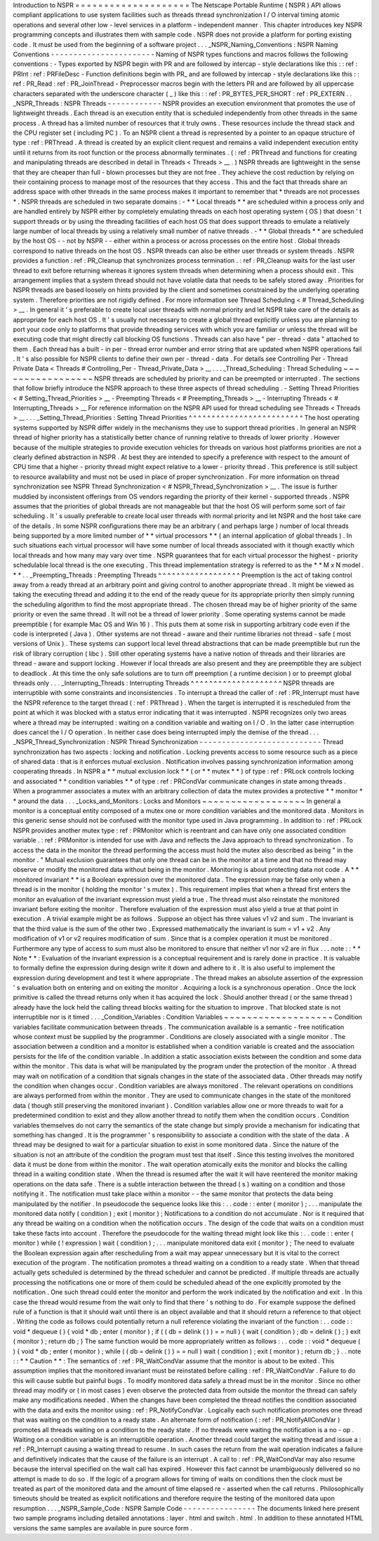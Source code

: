 Introduction
to
NSPR
=
=
=
=
=
=
=
=
=
=
=
=
=
=
=
=
=
=
=
=
The
Netscape
Portable
Runtime
(
NSPR
)
API
allows
compliant
applications
to
use
system
facilities
such
as
threads
thread
synchronization
I
/
O
interval
timing
atomic
operations
and
several
other
low
-
level
services
in
a
platform
-
independent
manner
.
This
chapter
introduces
key
NSPR
programming
concepts
and
illustrates
them
with
sample
code
.
NSPR
does
not
provide
a
platform
for
porting
existing
code
.
It
must
be
used
from
the
beginning
of
a
software
project
.
.
.
_NSPR_Naming_Conventions
:
NSPR
Naming
Conventions
-
-
-
-
-
-
-
-
-
-
-
-
-
-
-
-
-
-
-
-
-
-
-
Naming
of
NSPR
types
functions
and
macros
follows
the
following
conventions
:
-
Types
exported
by
NSPR
begin
with
PR
and
are
followed
by
intercap
-
style
declarations
like
this
:
:
ref
:
PRInt
:
ref
:
PRFileDesc
-
Function
definitions
begin
with
PR_
and
are
followed
by
intercap
-
style
declarations
like
this
:
:
ref
:
PR_Read
:
ref
:
PR_JoinThread
-
Preprocessor
macros
begin
with
the
letters
PR
and
are
followed
by
all
uppercase
characters
separated
with
the
underscore
character
(
_
)
like
this
:
:
ref
:
PR_BYTES_PER_SHORT
:
ref
:
PR_EXTERN
.
.
_NSPR_Threads
:
NSPR
Threads
-
-
-
-
-
-
-
-
-
-
-
-
NSPR
provides
an
execution
environment
that
promotes
the
use
of
lightweight
threads
.
Each
thread
is
an
execution
entity
that
is
scheduled
independently
from
other
threads
in
the
same
process
.
A
thread
has
a
limited
number
of
resources
that
it
truly
owns
.
These
resources
include
the
thread
stack
and
the
CPU
register
set
(
including
PC
)
.
To
an
NSPR
client
a
thread
is
represented
by
a
pointer
to
an
opaque
structure
of
type
:
ref
:
PRThread
.
A
thread
is
created
by
an
explicit
client
request
and
remains
a
valid
independent
execution
entity
until
it
returns
from
its
root
function
or
the
process
abnormally
terminates
.
(
:
ref
:
PRThread
and
functions
for
creating
and
manipulating
threads
are
described
in
detail
in
Threads
<
Threads
>
__
.
)
NSPR
threads
are
lightweight
in
the
sense
that
they
are
cheaper
than
full
-
blown
processes
but
they
are
not
free
.
They
achieve
the
cost
reduction
by
relying
on
their
containing
process
to
manage
most
of
the
resources
that
they
access
.
This
and
the
fact
that
threads
share
an
address
space
with
other
threads
in
the
same
process
makes
it
important
to
remember
that
*
threads
are
not
processes
*
.
NSPR
threads
are
scheduled
in
two
separate
domains
:
-
*
*
Local
threads
*
*
are
scheduled
within
a
process
only
and
are
handled
entirely
by
NSPR
either
by
completely
emulating
threads
on
each
host
operating
system
(
OS
)
that
doesn
'
t
support
threads
or
by
using
the
threading
facilities
of
each
host
OS
that
does
support
threads
to
emulate
a
relatively
large
number
of
local
threads
by
using
a
relatively
small
number
of
native
threads
.
-
*
*
Global
threads
*
*
are
scheduled
by
the
host
OS
-
-
not
by
NSPR
-
-
either
within
a
process
or
across
processes
on
the
entire
host
.
Global
threads
correspond
to
native
threads
on
the
host
OS
.
NSPR
threads
can
also
be
either
user
threads
or
system
threads
.
NSPR
provides
a
function
:
ref
:
PR_Cleanup
that
synchronizes
process
termination
.
:
ref
:
PR_Cleanup
waits
for
the
last
user
thread
to
exit
before
returning
whereas
it
ignores
system
threads
when
determining
when
a
process
should
exit
.
This
arrangement
implies
that
a
system
thread
should
not
have
volatile
data
that
needs
to
be
safely
stored
away
.
Priorities
for
NSPR
threads
are
based
loosely
on
hints
provided
by
the
client
and
sometimes
constrained
by
the
underlying
operating
system
.
Therefore
priorities
are
not
rigidly
defined
.
For
more
information
see
Thread
Scheduling
<
#
Thread_Scheduling
>
__
.
In
general
it
'
s
preferable
to
create
local
user
threads
with
normal
priority
and
let
NSPR
take
care
of
the
details
as
appropriate
for
each
host
OS
.
It
'
s
usually
not
necessary
to
create
a
global
thread
explicitly
unless
you
are
planning
to
port
your
code
only
to
platforms
that
provide
threading
services
with
which
you
are
familiar
or
unless
the
thread
will
be
executing
code
that
might
directly
call
blocking
OS
functions
.
Threads
can
also
have
"
per
-
thread
-
data
"
attached
to
them
.
Each
thread
has
a
built
-
in
per
-
thread
error
number
and
error
string
that
are
updated
when
NSPR
operations
fail
.
It
'
s
also
possible
for
NSPR
clients
to
define
their
own
per
-
thread
-
data
.
For
details
see
Controlling
Per
-
Thread
Private
Data
<
Threads
#
Controlling_Per
-
Thread_Private_Data
>
__
.
.
.
_Thread_Scheduling
:
Thread
Scheduling
~
~
~
~
~
~
~
~
~
~
~
~
~
~
~
~
~
NSPR
threads
are
scheduled
by
priority
and
can
be
preempted
or
interrupted
.
The
sections
that
follow
briefly
introduce
the
NSPR
approach
to
these
three
aspects
of
thread
scheduling
.
-
Setting
Thread
Priorities
<
#
Setting_Thread_Priorities
>
__
-
Preempting
Threads
<
#
Preempting_Threads
>
__
-
Interrupting
Threads
<
#
Interrupting_Threads
>
__
For
reference
information
on
the
NSPR
API
used
for
thread
scheduling
see
Threads
<
Threads
>
__
.
.
.
_Setting_Thread_Priorities
:
Setting
Thread
Priorities
^
^
^
^
^
^
^
^
^
^
^
^
^
^
^
^
^
^
^
^
^
^
^
^
^
The
host
operating
systems
supported
by
NSPR
differ
widely
in
the
mechanisms
they
use
to
support
thread
priorities
.
In
general
an
NSPR
thread
of
higher
priority
has
a
statistically
better
chance
of
running
relative
to
threads
of
lower
priority
.
However
because
of
the
multiple
strategies
to
provide
execution
vehicles
for
threads
on
various
host
platforms
priorities
are
not
a
clearly
defined
abstraction
in
NSPR
.
At
best
they
are
intended
to
specify
a
preference
with
respect
to
the
amount
of
CPU
time
that
a
higher
-
priority
thread
might
expect
relative
to
a
lower
-
priority
thread
.
This
preference
is
still
subject
to
resource
availability
and
must
not
be
used
in
place
of
proper
synchronization
.
For
more
information
on
thread
synchronization
see
NSPR
Thread
Synchronization
<
#
NSPR_Thread_Synchronization
>
__
.
The
issue
is
further
muddied
by
inconsistent
offerings
from
OS
vendors
regarding
the
priority
of
their
kernel
-
supported
threads
.
NSPR
assumes
that
the
priorities
of
global
threads
are
not
manageable
but
that
the
host
OS
will
perform
some
sort
of
fair
scheduling
.
It
'
s
usually
preferable
to
create
local
user
threads
with
normal
priority
and
let
NSPR
and
the
host
take
care
of
the
details
.
In
some
NSPR
configurations
there
may
be
an
arbitrary
(
and
perhaps
large
)
number
of
local
threads
being
supported
by
a
more
limited
number
of
*
*
virtual
processors
*
*
(
an
internal
application
of
global
threads
)
.
In
such
situations
each
virtual
processor
will
have
some
number
of
local
threads
associated
with
it
though
exactly
which
local
threads
and
how
many
may
vary
over
time
.
NSPR
guarantees
that
for
each
virtual
processor
the
highest
-
priority
schedulable
local
thread
is
the
one
executing
.
This
thread
implementation
strategy
is
referred
to
as
the
*
*
M
x
N
model
.
*
*
.
.
_Preempting_Threads
:
Preempting
Threads
^
^
^
^
^
^
^
^
^
^
^
^
^
^
^
^
^
^
Preemption
is
the
act
of
taking
control
away
from
a
ready
thread
at
an
arbitrary
point
and
giving
control
to
another
appropriate
thread
.
It
might
be
viewed
as
taking
the
executing
thread
and
adding
it
to
the
end
of
the
ready
queue
for
its
appropriate
priority
then
simply
running
the
scheduling
algorithm
to
find
the
most
appropriate
thread
.
The
chosen
thread
may
be
of
higher
priority
of
the
same
priority
or
even
the
same
thread
.
It
will
not
be
a
thread
of
lower
priority
.
Some
operating
systems
cannot
be
made
preemptible
(
for
example
Mac
OS
and
Win
16
)
.
This
puts
them
at
some
risk
in
supporting
arbitrary
code
even
if
the
code
is
interpreted
(
Java
)
.
Other
systems
are
not
thread
-
aware
and
their
runtime
libraries
not
thread
-
safe
(
most
versions
of
Unix
)
.
These
systems
can
support
local
level
thread
abstractions
that
can
be
made
preemptible
but
run
the
risk
of
library
corruption
(
libc
)
.
Still
other
operating
systems
have
a
native
notion
of
threads
and
their
libraries
are
thread
-
aware
and
support
locking
.
However
if
local
threads
are
also
present
and
they
are
preemptible
they
are
subject
to
deadlock
.
At
this
time
the
only
safe
solutions
are
to
turn
off
preemption
(
a
runtime
decision
)
or
to
preempt
global
threads
only
.
.
.
_Interrupting_Threads
:
Interrupting
Threads
^
^
^
^
^
^
^
^
^
^
^
^
^
^
^
^
^
^
^
^
NSPR
threads
are
interruptible
with
some
constraints
and
inconsistencies
.
To
interrupt
a
thread
the
caller
of
:
ref
:
PR_Interrupt
must
have
the
NSPR
reference
to
the
target
thread
(
:
ref
:
PRThread
)
.
When
the
target
is
interrupted
it
is
rescheduled
from
the
point
at
which
it
was
blocked
with
a
status
error
indicating
that
it
was
interrupted
.
NSPR
recognizes
only
two
areas
where
a
thread
may
be
interrupted
:
waiting
on
a
condition
variable
and
waiting
on
I
/
O
.
In
the
latter
case
interruption
does
cancel
the
I
/
O
operation
.
In
neither
case
does
being
interrupted
imply
the
demise
of
the
thread
.
.
.
_NSPR_Thread_Synchronization
:
NSPR
Thread
Synchronization
-
-
-
-
-
-
-
-
-
-
-
-
-
-
-
-
-
-
-
-
-
-
-
-
-
-
-
Thread
synchronization
has
two
aspects
:
locking
and
notification
.
Locking
prevents
access
to
some
resource
such
as
a
piece
of
shared
data
:
that
is
it
enforces
mutual
exclusion
.
Notification
involves
passing
synchronization
information
among
cooperating
threads
.
In
NSPR
a
*
*
mutual
exclusion
lock
*
*
(
or
*
*
mutex
*
*
)
of
type
:
ref
:
PRLock
controls
locking
and
associated
*
*
condition
variables
*
*
of
type
:
ref
:
PRCondVar
communicate
changes
in
state
among
threads
.
When
a
programmer
associates
a
mutex
with
an
arbitrary
collection
of
data
the
mutex
provides
a
protective
*
*
monitor
*
*
around
the
data
.
.
.
_Locks_and_Monitors
:
Locks
and
Monitors
~
~
~
~
~
~
~
~
~
~
~
~
~
~
~
~
~
~
In
general
a
monitor
is
a
conceptual
entity
composed
of
a
mutex
one
or
more
condition
variables
and
the
monitored
data
.
Monitors
in
this
generic
sense
should
not
be
confused
with
the
monitor
type
used
in
Java
programming
.
In
addition
to
:
ref
:
PRLock
NSPR
provides
another
mutex
type
:
ref
:
PRMonitor
which
is
reentrant
and
can
have
only
one
associated
condition
variable
.
:
ref
:
PRMonitor
is
intended
for
use
with
Java
and
reflects
the
Java
approach
to
thread
synchronization
.
To
access
the
data
in
the
monitor
the
thread
performing
the
access
must
hold
the
mutex
also
described
as
being
"
in
the
monitor
.
"
Mutual
exclusion
guarantees
that
only
one
thread
can
be
in
the
monitor
at
a
time
and
that
no
thread
may
observe
or
modify
the
monitored
data
without
being
in
the
monitor
.
Monitoring
is
about
protecting
data
not
code
.
A
*
*
monitored
invariant
*
*
is
a
Boolean
expression
over
the
monitored
data
.
The
expression
may
be
false
only
when
a
thread
is
in
the
monitor
(
holding
the
monitor
'
s
mutex
)
.
This
requirement
implies
that
when
a
thread
first
enters
the
monitor
an
evaluation
of
the
invariant
expression
must
yield
a
true
.
The
thread
must
also
reinstate
the
monitored
invariant
before
exiting
the
monitor
.
Therefore
evaluation
of
the
expression
must
also
yield
a
true
at
that
point
in
execution
.
A
trivial
example
might
be
as
follows
.
Suppose
an
object
has
three
values
v1
v2
and
sum
.
The
invariant
is
that
the
third
value
is
the
sum
of
the
other
two
.
Expressed
mathematically
the
invariant
is
sum
=
v1
+
v2
.
Any
modification
of
v1
or
v2
requires
modification
of
sum
.
Since
that
is
a
complex
operation
it
must
be
monitored
.
Furthermore
any
type
of
access
to
sum
must
also
be
monitored
to
ensure
that
neither
v1
nor
v2
are
in
flux
.
.
.
note
:
:
*
*
Note
*
*
:
Evaluation
of
the
invariant
expression
is
a
conceptual
requirement
and
is
rarely
done
in
practice
.
It
is
valuable
to
formally
define
the
expression
during
design
write
it
down
and
adhere
to
it
.
It
is
also
useful
to
implement
the
expression
during
development
and
test
it
where
appropriate
.
The
thread
makes
an
absolute
assertion
of
the
expression
'
s
evaluation
both
on
entering
and
on
exiting
the
monitor
.
Acquiring
a
lock
is
a
synchronous
operation
.
Once
the
lock
primitive
is
called
the
thread
returns
only
when
it
has
acquired
the
lock
.
Should
another
thread
(
or
the
same
thread
)
already
have
the
lock
held
the
calling
thread
blocks
waiting
for
the
situation
to
improve
.
That
blocked
state
is
not
interruptible
nor
is
it
timed
.
.
.
_Condition_Variables
:
Condition
Variables
~
~
~
~
~
~
~
~
~
~
~
~
~
~
~
~
~
~
~
Condition
variables
facilitate
communication
between
threads
.
The
communication
available
is
a
semantic
-
free
notification
whose
context
must
be
supplied
by
the
programmer
.
Conditions
are
closely
associated
with
a
single
monitor
.
The
association
between
a
condition
and
a
monitor
is
established
when
a
condition
variable
is
created
and
the
association
persists
for
the
life
of
the
condition
variable
.
In
addition
a
static
association
exists
between
the
condition
and
some
data
within
the
monitor
.
This
data
is
what
will
be
manipulated
by
the
program
under
the
protection
of
the
monitor
.
A
thread
may
wait
on
notification
of
a
condition
that
signals
changes
in
the
state
of
the
associated
data
.
Other
threads
may
notify
the
condition
when
changes
occur
.
Condition
variables
are
always
monitored
.
The
relevant
operations
on
conditions
are
always
performed
from
within
the
monitor
.
They
are
used
to
communicate
changes
in
the
state
of
the
monitored
data
(
though
still
preserving
the
monitored
invariant
)
.
Condition
variables
allow
one
or
more
threads
to
wait
for
a
predetermined
condition
to
exist
and
they
allow
another
thread
to
notify
them
when
the
condition
occurs
.
Condition
variables
themselves
do
not
carry
the
semantics
of
the
state
change
but
simply
provide
a
mechanism
for
indicating
that
something
has
changed
.
It
is
the
programmer
'
s
responsibility
to
associate
a
condition
with
the
state
of
the
data
.
A
thread
may
be
designed
to
wait
for
a
particular
situation
to
exist
in
some
monitored
data
.
Since
the
nature
of
the
situation
is
not
an
attribute
of
the
condition
the
program
must
test
that
itself
.
Since
this
testing
involves
the
monitored
data
it
must
be
done
from
within
the
monitor
.
The
wait
operation
atomically
exits
the
monitor
and
blocks
the
calling
thread
in
a
waiting
condition
state
.
When
the
thread
is
resumed
after
the
wait
it
will
have
reentered
the
monitor
making
operations
on
the
data
safe
.
There
is
a
subtle
interaction
between
the
thread
(
s
)
waiting
on
a
condition
and
those
notifying
it
.
The
notification
must
take
place
within
a
monitor
-
-
the
same
monitor
that
protects
the
data
being
manipulated
by
the
notifier
.
In
pseudocode
the
sequence
looks
like
this
:
.
.
code
:
:
enter
(
monitor
)
;
.
.
.
manipulate
the
monitored
data
notify
(
condition
)
;
exit
(
monitor
)
;
Notifications
to
a
condition
do
not
accumulate
.
Nor
is
it
required
that
any
thread
be
waiting
on
a
condition
when
the
notification
occurs
.
The
design
of
the
code
that
waits
on
a
condition
must
take
these
facts
into
account
.
Therefore
the
pseudocode
for
the
waiting
thread
might
look
like
this
:
.
.
code
:
:
enter
(
monitor
)
while
(
!
expression
)
wait
(
condition
)
;
.
.
.
manipulate
monitored
data
exit
(
monitor
)
;
The
need
to
evaluate
the
Boolean
expression
again
after
rescheduling
from
a
wait
may
appear
unnecessary
but
it
is
vital
to
the
correct
execution
of
the
program
.
The
notification
promotes
a
thread
waiting
on
a
condition
to
a
ready
state
.
When
that
thread
actually
gets
scheduled
is
determined
by
the
thread
scheduler
and
cannot
be
predicted
.
If
multiple
threads
are
actually
processing
the
notifications
one
or
more
of
them
could
be
scheduled
ahead
of
the
one
explicitly
promoted
by
the
notification
.
One
such
thread
could
enter
the
monitor
and
perform
the
work
indicated
by
the
notification
and
exit
.
In
this
case
the
thread
would
resume
from
the
wait
only
to
find
that
there
'
s
nothing
to
do
.
For
example
suppose
the
defined
rule
of
a
function
is
that
it
should
wait
until
there
is
an
object
available
and
that
it
should
return
a
reference
to
that
object
.
Writing
the
code
as
follows
could
potentially
return
a
null
reference
violating
the
invariant
of
the
function
:
.
.
code
:
:
void
*
dequeue
(
)
{
void
*
db
;
enter
(
monitor
)
;
if
(
(
db
=
delink
(
)
)
=
=
null
)
{
wait
(
condition
)
;
db
=
delink
(
)
;
}
exit
(
monitor
)
;
return
db
;
}
The
same
function
would
be
more
appropriately
written
as
follows
:
.
.
code
:
:
void
*
dequeue
(
)
{
void
*
db
;
enter
(
monitor
)
;
while
(
(
db
=
delink
(
)
)
=
=
null
)
wait
(
condition
)
;
exit
(
monitor
)
;
return
db
;
}
.
.
note
:
:
*
*
Caution
*
*
:
The
semantics
of
:
ref
:
PR_WaitCondVar
assume
that
the
monitor
is
about
to
be
exited
.
This
assumption
implies
that
the
monitored
invariant
must
be
reinstated
before
calling
:
ref
:
PR_WaitCondVar
.
Failure
to
do
this
will
cause
subtle
but
painful
bugs
.
To
modify
monitored
data
safely
a
thread
must
be
in
the
monitor
.
Since
no
other
thread
may
modify
or
(
in
most
cases
)
even
observe
the
protected
data
from
outside
the
monitor
the
thread
can
safely
make
any
modifications
needed
.
When
the
changes
have
been
completed
the
thread
notifies
the
condition
associated
with
the
data
and
exits
the
monitor
using
:
ref
:
PR_NotifyCondVar
.
Logically
each
such
notification
promotes
one
thread
that
was
waiting
on
the
condition
to
a
ready
state
.
An
alternate
form
of
notification
(
:
ref
:
PR_NotifyAllCondVar
)
promotes
all
threads
waiting
on
a
condition
to
the
ready
state
.
If
no
threads
were
waiting
the
notification
is
a
no
-
op
.
Waiting
on
a
condition
variable
is
an
interruptible
operation
.
Another
thread
could
target
the
waiting
thread
and
issue
a
:
ref
:
PR_Interrupt
causing
a
waiting
thread
to
resume
.
In
such
cases
the
return
from
the
wait
operation
indicates
a
failure
and
definitively
indicates
that
the
cause
of
the
failure
is
an
interrupt
.
A
call
to
:
ref
:
PR_WaitCondVar
may
also
resume
because
the
interval
specified
on
the
wait
call
has
expired
.
However
this
fact
cannot
be
unambiguously
delivered
so
no
attempt
is
made
to
do
so
.
If
the
logic
of
a
program
allows
for
timing
of
waits
on
conditions
then
the
clock
must
be
treated
as
part
of
the
monitored
data
and
the
amount
of
time
elapsed
re
-
asserted
when
the
call
returns
.
Philosophically
timeouts
should
be
treated
as
explicit
notifications
and
therefore
require
the
testing
of
the
monitored
data
upon
resumption
.
.
.
_NSPR_Sample_Code
:
NSPR
Sample
Code
-
-
-
-
-
-
-
-
-
-
-
-
-
-
-
-
The
documents
linked
here
present
two
sample
programs
including
detailed
annotations
:
layer
.
html
and
switch
.
html
.
In
addition
to
these
annotated
HTML
versions
the
same
samples
are
available
in
pure
source
form
.
